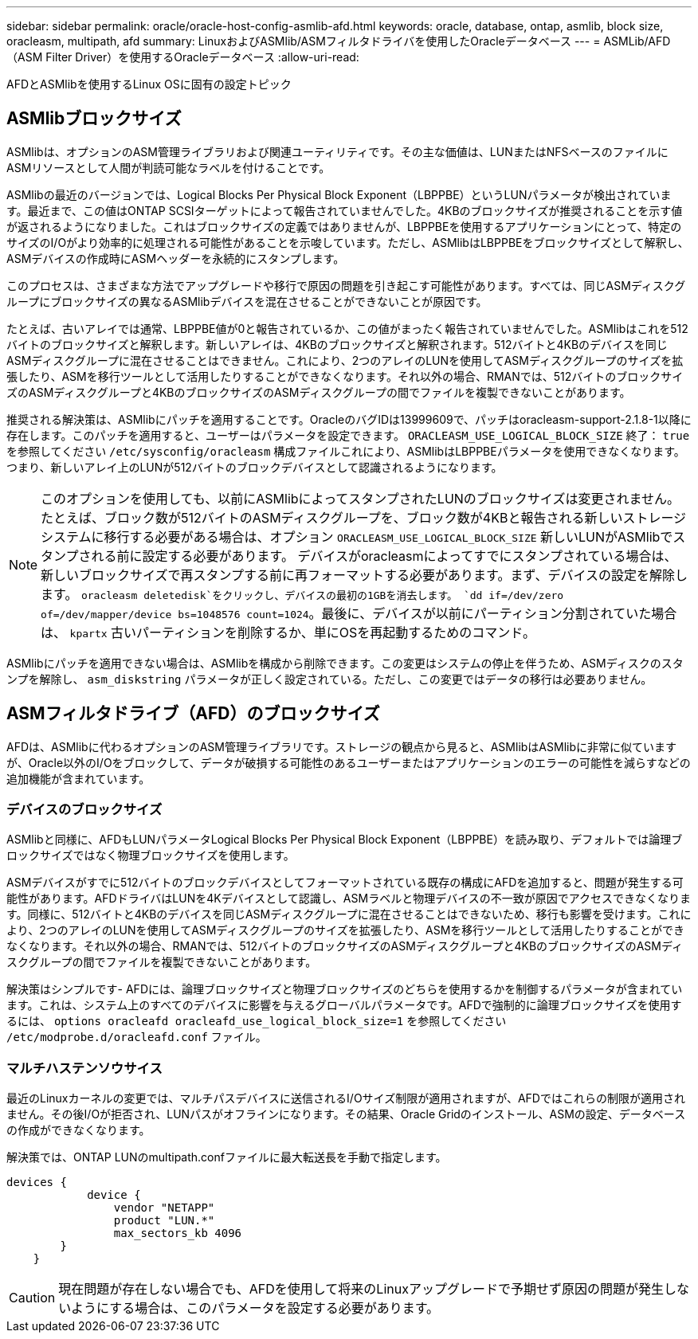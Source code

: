 ---
sidebar: sidebar 
permalink: oracle/oracle-host-config-asmlib-afd.html 
keywords: oracle, database, ontap, asmlib, block size, oracleasm, multipath, afd 
summary: LinuxおよびASMlib/ASMフィルタドライバを使用したOracleデータベース 
---
= ASMLib/AFD（ASM Filter Driver）を使用するOracleデータベース
:allow-uri-read: 


[role="lead"]
AFDとASMlibを使用するLinux OSに固有の設定トピック



== ASMlibブロックサイズ

ASMlibは、オプションのASM管理ライブラリおよび関連ユーティリティです。その主な価値は、LUNまたはNFSベースのファイルにASMリソースとして人間が判読可能なラベルを付けることです。

ASMlibの最近のバージョンでは、Logical Blocks Per Physical Block Exponent（LBPPBE）というLUNパラメータが検出されています。最近まで、この値はONTAP SCSIターゲットによって報告されていませんでした。4KBのブロックサイズが推奨されることを示す値が返されるようになりました。これはブロックサイズの定義ではありませんが、LBPPBEを使用するアプリケーションにとって、特定のサイズのI/Oがより効率的に処理される可能性があることを示唆しています。ただし、ASMlibはLBPPBEをブロックサイズとして解釈し、ASMデバイスの作成時にASMヘッダーを永続的にスタンプします。

このプロセスは、さまざまな方法でアップグレードや移行で原因の問題を引き起こす可能性があります。すべては、同じASMディスクグループにブロックサイズの異なるASMlibデバイスを混在させることができないことが原因です。

たとえば、古いアレイでは通常、LBPPBE値が0と報告されているか、この値がまったく報告されていませんでした。ASMlibはこれを512バイトのブロックサイズと解釈します。新しいアレイは、4KBのブロックサイズと解釈されます。512バイトと4KBのデバイスを同じASMディスクグループに混在させることはできません。これにより、2つのアレイのLUNを使用してASMディスクグループのサイズを拡張したり、ASMを移行ツールとして活用したりすることができなくなります。それ以外の場合、RMANでは、512バイトのブロックサイズのASMディスクグループと4KBのブロックサイズのASMディスクグループの間でファイルを複製できないことがあります。

推奨される解決策は、ASMlibにパッチを適用することです。OracleのバグIDは13999609で、パッチはoracleasm-support-2.1.8-1以降に存在します。このパッチを適用すると、ユーザーはパラメータを設定できます。 `ORACLEASM_USE_LOGICAL_BLOCK_SIZE` 終了： `true` を参照してください `/etc/sysconfig/oracleasm` 構成ファイルこれにより、ASMlibはLBPPBEパラメータを使用できなくなります。つまり、新しいアレイ上のLUNが512バイトのブロックデバイスとして認識されるようになります。


NOTE: このオプションを使用しても、以前にASMlibによってスタンプされたLUNのブロックサイズは変更されません。たとえば、ブロック数が512バイトのASMディスクグループを、ブロック数が4KBと報告される新しいストレージシステムに移行する必要がある場合は、オプション `ORACLEASM_USE_LOGICAL_BLOCK_SIZE` 新しいLUNがASMlibでスタンプされる前に設定する必要があります。  デバイスがoracleasmによってすでにスタンプされている場合は、新しいブロックサイズで再スタンプする前に再フォーマットする必要があります。まず、デバイスの設定を解除します。 `oracleasm deletedisk`をクリックし、デバイスの最初の1GBを消去します。 `dd if=/dev/zero of=/dev/mapper/device bs=1048576 count=1024`。最後に、デバイスが以前にパーティション分割されていた場合は、 `kpartx` 古いパーティションを削除するか、単にOSを再起動するためのコマンド。

ASMlibにパッチを適用できない場合は、ASMlibを構成から削除できます。この変更はシステムの停止を伴うため、ASMディスクのスタンプを解除し、 `asm_diskstring` パラメータが正しく設定されている。ただし、この変更ではデータの移行は必要ありません。



== ASMフィルタドライブ（AFD）のブロックサイズ

AFDは、ASMlibに代わるオプションのASM管理ライブラリです。ストレージの観点から見ると、ASMlibはASMlibに非常に似ていますが、Oracle以外のI/Oをブロックして、データが破損する可能性のあるユーザーまたはアプリケーションのエラーの可能性を減らすなどの追加機能が含まれています。



=== デバイスのブロックサイズ

ASMlibと同様に、AFDもLUNパラメータLogical Blocks Per Physical Block Exponent（LBPPBE）を読み取り、デフォルトでは論理ブロックサイズではなく物理ブロックサイズを使用します。

ASMデバイスがすでに512バイトのブロックデバイスとしてフォーマットされている既存の構成にAFDを追加すると、問題が発生する可能性があります。AFDドライバはLUNを4Kデバイスとして認識し、ASMラベルと物理デバイスの不一致が原因でアクセスできなくなります。同様に、512バイトと4KBのデバイスを同じASMディスクグループに混在させることはできないため、移行も影響を受けます。これにより、2つのアレイのLUNを使用してASMディスクグループのサイズを拡張したり、ASMを移行ツールとして活用したりすることができなくなります。それ以外の場合、RMANでは、512バイトのブロックサイズのASMディスクグループと4KBのブロックサイズのASMディスクグループの間でファイルを複製できないことがあります。

解決策はシンプルです- AFDには、論理ブロックサイズと物理ブロックサイズのどちらを使用するかを制御するパラメータが含まれています。これは、システム上のすべてのデバイスに影響を与えるグローバルパラメータです。AFDで強制的に論理ブロックサイズを使用するには、 `options oracleafd oracleafd_use_logical_block_size=1` を参照してください `/etc/modprobe.d/oracleafd.conf` ファイル。



=== マルチハステンソウサイス

最近のLinuxカーネルの変更では、マルチパスデバイスに送信されるI/Oサイズ制限が適用されますが、AFDではこれらの制限が適用されません。その後I/Oが拒否され、LUNパスがオフラインになります。その結果、Oracle Gridのインストール、ASMの設定、データベースの作成ができなくなります。

解決策では、ONTAP LUNのmultipath.confファイルに最大転送長を手動で指定します。

....
devices {
            device {
                vendor "NETAPP"
                product "LUN.*"
                max_sectors_kb 4096
        }
    }
....

CAUTION: 現在問題が存在しない場合でも、AFDを使用して将来のLinuxアップグレードで予期せず原因の問題が発生しないようにする場合は、このパラメータを設定する必要があります。
